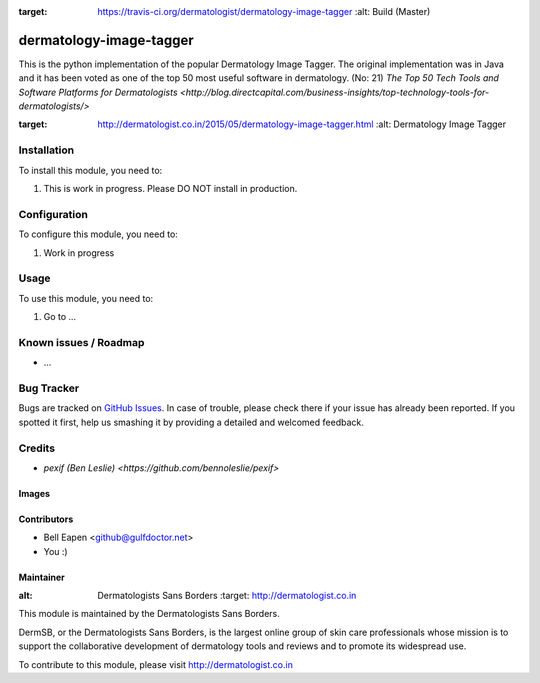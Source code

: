 .. image:: https://img.shields.io/badge/licence-AGPL--3-blue.svg
   :target: http://www.gnu.org/licenses/agpl-3.0-standalone.html
   :alt: License: AGPL-3

.. image:: https://travis-ci.org/dermatologist/dermatology-image-tagger.svg?branch=master
:target: https://travis-ci.org/dermatologist/dermatology-image-tagger
   :alt: Build (Master)

==============
dermatology-image-tagger
==============

This is the python implementation of the popular Dermatology Image Tagger.
The original implementation was in Java and it has been voted as one of the top 50 most useful
software in dermatology. (No: 21)
`The Top 50 Tech Tools and Software Platforms for Dermatologists <http://blog.directcapital.com/business-insights/top-technology-tools-for-dermatologists/>`

.. image:: http://dermatologist.co.in/wp-content/uploads/2015/05/rsz_dit.jpg
:target: http://dermatologist.co.in/2015/05/dermatology-image-tagger.html
   :alt: Dermatology Image Tagger

Installation
============

To install this module, you need to:

#. This is work in progress. Please DO NOT install in production.

Configuration
=============

To configure this module, you need to:

#. Work in progress

Usage
=====

To use this module, you need to:

#. Go to ...



Known issues / Roadmap
======================

* ...

Bug Tracker
===========

Bugs are tracked on `GitHub Issues
<https://github.com/dermatologist/dermatology-image-tagger/issues>`_. In case of trouble, please
check there if your issue has already been reported. If you spotted it first,
help us smashing it by providing a detailed and welcomed feedback.

Credits
=======

* `pexif (Ben Leslie) <https://github.com/bennoleslie/pexif>`

Images
------


Contributors
------------

* Bell Eapen <github@gulfdoctor.net>
* You :)

Maintainer
----------

.. image:: http://dermatologist.co.in/wp-content/uploads/2016/06/rsz_dermatologists1.jpg
:alt: Dermatologists Sans Borders
   :target: http://dermatologist.co.in

This module is maintained by the Dermatologists Sans Borders.

DermSB, or the Dermatologists Sans Borders, is the largest online group
of skin care professionals whose
mission is to support the collaborative development of dermatology tools and reviews and to
promote its widespread use.

To contribute to this module, please visit http://dermatologist.co.in
